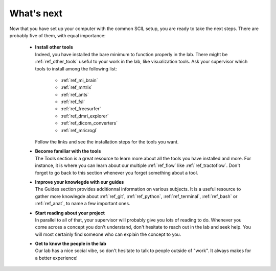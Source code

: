 .. _ref_whats_next:

.. role:: bash(code)
   :language: bash

What's next
===========

Now that you have set up your computer with the common SCIL setup, you are ready to take the next steps. There are probably five of them, with equal importance:

    * | **Install other tools**
      | Indeed, you have installed the bare minimum to function properly in the lab. There might be :ref:`ref_other_tools` useful to your work in the lab, like visualization tools. Ask your supervisor which tools to install among the following list:

        * :ref:`ref_mi_brain`
        * :ref:`ref_mrtrix`
        * :ref:`ref_ants`
        * :ref:`ref_fsl`
        * :ref:`ref_freesurfer`
        * :ref:`ref_dmri_explorer`
        * :ref:`ref_dicom_converters`
        * :ref:`ref_mricrogl`

      | Follow the links and see the installation steps for the tools you want.

    * | **Become familiar with the tools**
      | The Tools section is a great resource to learn more about all the tools you have installed and more. For instance, it is where you can learn about our multiple :ref:`ref_flow` like :ref:`ref_tractoflow`. Don't forget to go back to this section whenever you forget something about a tool.

    * | **Improve your knowlegde with our guides**
      | The Guides section provides additionnal information on various subjects. It is a useful resource to gather more knowlegde about :ref:`ref_git`, :ref:`ref_python`, :ref:`ref_terminal`, :ref:`ref_bash` or :ref:`ref_anat`, to name a few important ones.

    * | **Start reading about your project**
      | In parallel to all of that, your supervisor will probably give you lots of reading to do. Whenever you come across a concept you don't understand, don't hesitate to reach out in the lab and seek help. You will most certainly find someone who can explain the concept to you.

    * | **Get to know the people in the lab**
      | Our lab has a nice social vibe, so don't hesitate to talk to people outside of "work". It always makes for a better experience!

